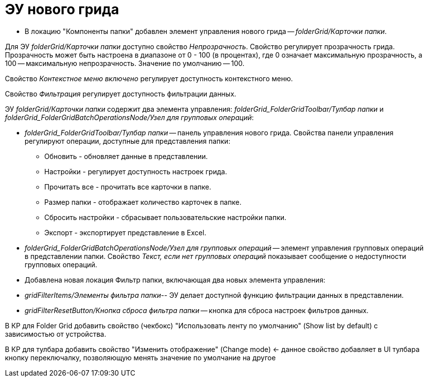 = ЭУ нового грида

* В локацию "Компоненты папки" добавлен элемент управления нового грида -- _folderGrid/Карточки папки_.

Для ЭУ _folderGrid/Карточки папки_ доступно свойство _Непрозрачность_. Свойство регулирует прозрачность грида. Прозрачность может быть настроена в диапазоне от 0 - 100 (в процентах), где 0 означает максимальную прозрачность, а 100 -- максимальную непрозрачность. Значение по умолчанию -- 100.

[#contextMenu]
Свойство _Контекстное меню включено_ регулирует доступность контекстного меню.

[#filter]
Свойство _Фильтрация_ регулирует доступность фильтрации данных.

ЭУ _folderGrid/Карточки папки_ содержит два элемента управления: _folderGrid_FolderGridToolbar/Тулбар папки_ и _folderGrid_FolderGridBatchOperationsNode/Узел для групповых операций_:

* _folderGrid_FolderGridToolbar/Тулбар папки_ -- панель управления нового грида. Свойства панели управления регулируют операции, доступные для представления папки:
** Обновить - обновляет данные в представлении.
** Настройки - регулирует доступность настроек грида.
** Прочитать все - прочитать все карточки в папке.
[#folderSize]
** Размер папки - отображает количество карточек в папке.
** Cбросить настройки - сбрасывает пользовательские настройки папки.
** Экспорт - экспортирует представление в Excel.
[#notAvailableMessage]
* _folderGrid_FolderGridBatchOperationsNode/Узел для групповых операций_ -- элемент управления групповых операций в представлении папки. Свойство _Текст, если нет групповых операций_ показывает сообщение о недоступности групповых операций.
* Добавлена новая локация Фильтр папки, включающая два новых элемента управления:

* _gridFilterItems/Элементы фильтра папки_-- ЭУ делает доступной функцию фильтрации данных в представлении.

* _gridFilterResetButton/Кнопка сброса фильтра папки_ -- кнопка для сброса настроек фильтров данных.

В КР для Folder Grid добавить свойство (чекбокс) "Использовать ленту по умолчанию" (Show list by default) с зависимостью от устройства.

В КР для тулбара добавить свойство "Изменить отображение" (Change mode) <- данное свойство добавляет в UI тулбара кнопку переключалку, позволяющую менять значение по умолчание на другое